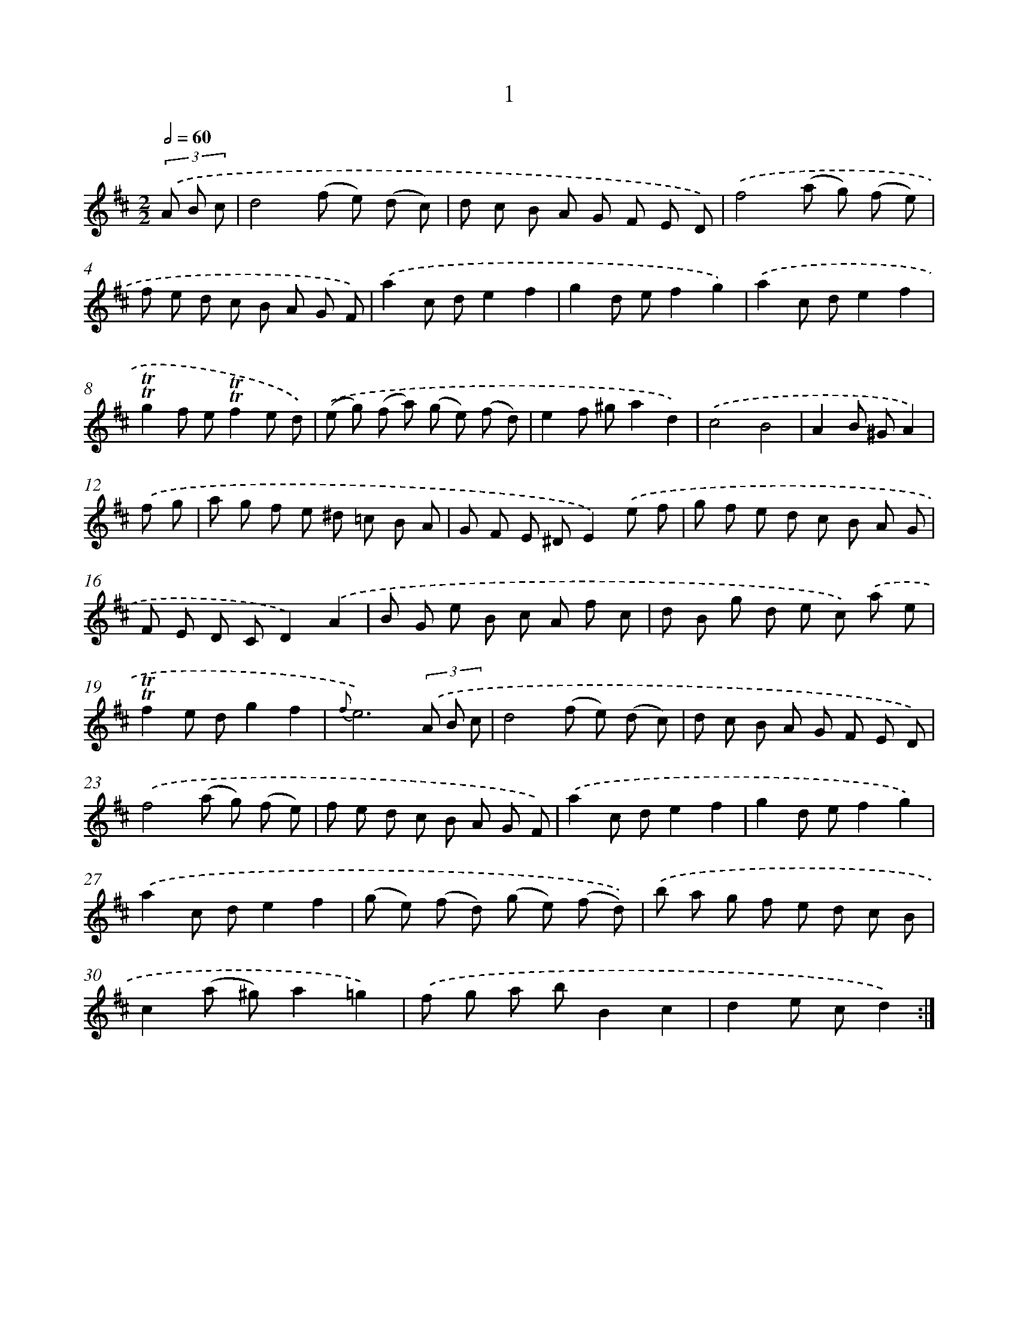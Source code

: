 X: 6207
T: 1
%%abc-version 2.0
%%abcx-abcm2ps-target-version 5.9.1 (29 Sep 2008)
%%abc-creator hum2abc beta
%%abcx-conversion-date 2018/11/01 14:36:26
%%humdrum-veritas 763511384
%%humdrum-veritas-data 2827755052
%%continueall 1
%%barnumbers 0
L: 1/8
M: 2/2
Q: 1/2=60
K: D clef=treble
(3.('A B c [I:setbarnb 1]|
d4(f e) (d c) |
d c B A G F E D) |
.('f4(a g) (f e) |
f e d c B A G F) |
.('a2c de2f2 |
g2d ef2g2) |
.('a2c de2f2 |
!trill!!trill!g2f e!trill!!trill!f2e d) |
.('(e g) (f a) (g e) (f d) |
e2f ^ga2d2) |
.('c4B4 |
A2B ^GA2) |
.('f g [I:setbarnb 13]|
a g f e ^d =c B A |
G F E ^DE2).('e f |
g f e d c B A G |
F E D CD2).('A2 |
B G e B c A f c |
d B g d e c) .('a e |
!trill!!trill!f2e dg2f2 |
{f}e6)(3.('A B c |
d4(f e) (d c) |
d c B A G F E D) |
.('f4(a g) (f e) |
f e d c B A G F) |
.('a2c de2f2 |
g2d ef2g2) |
.('a2c de2f2 |
(g e) (f d) (g e) (f d)) |
.('b a g f e d c B |
c2(a ^g)a2=g2) |
.('f g a bB2c2 |
d2e cd2) :|]
